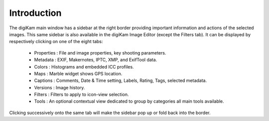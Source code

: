 .. meta::
   :description: Introduction to digiKam Right Sidebar
   :keywords: digiKam, documentation, user manual, photo management, open source, free, learn, easy

.. metadata-placeholder

   :authors: - Gilles Caulier <caulier dot gilles at gmail dot com>

   :license: Creative Commons License SA 4.0

.. _sidebar_intro:

Introduction
============

.. contents::

The digiKam main window has a sidebar at the right border providing important information and actions of the selected images. This same sidebar is also available in the digiKam Image Editor (except the Filters tab). It can be displayed by respectively clicking on one of the eight tabs:

    - Properties : File and image properties, key shooting parameters.

    - Metadata : EXIF, Makernotes, IPTC, XMP, and ExifTool data.

    - Colors : Histograms and embedded ICC profiles.

    - Maps : Marble widget shows GPS location.

    - Captions : Comments, Date & Time setting, Labels, Rating, Tags, selected metadata.

    - Versions : Image history.

    - Filters : Filters to apply to icon-view selection.

    - Tools : An optional contextual view dedicated to group by categories all main tools available.

Clicking successively onto the same tab will make the sidebar pop up or fold back into the border.
